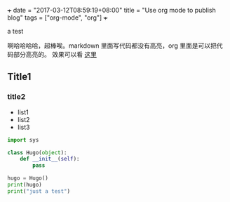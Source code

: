 +++
date = "2017-03-12T08:59:19+08:00"
title = "Use org mode to publish blog"
tags = ["org-mode", "org"]
+++

a test

啊哈哈哈哈，超棒唉。markdown 里面写代码都没有高亮，org 里面是可以把代码部分高亮的。
效果可以看 [[https://goo.gl/photos/E8p1WX34rfAQn31v9][这里]]

** Title1
*** title2

- list1
- list2
- list3

#+BEGIN_SRC python
import sys

class Hugo(object):
    def __init__(self):
        pass

hugo = Hugo()
print(hugo)
print("just a test")
#+END_SRC

